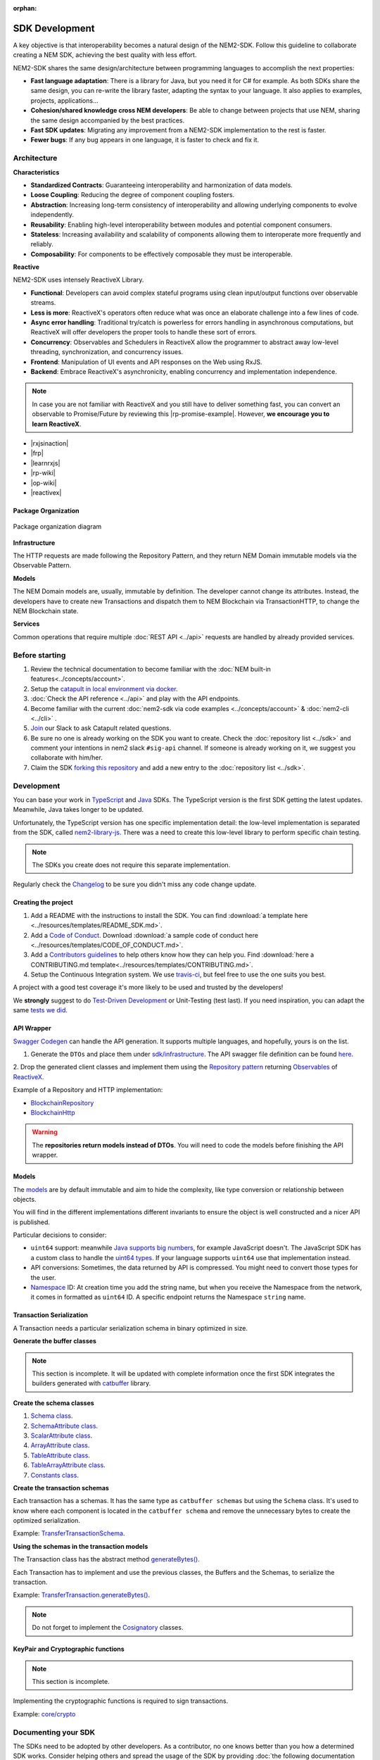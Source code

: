 :orphan:

###############
SDK Development
###############

A key objective is that interoperability becomes a natural design of the NEM2-SDK. Follow this guideline to collaborate creating a NEM SDK, achieving the best quality with less effort.

NEM2-SDK shares the same design/architecture between programming languages to accomplish the next properties:

* **Fast language adaptation**: There is a library for Java, but you need it for C# for example. As both SDKs share the same design, you can re-write the library faster, adapting the syntax to your language. It also applies to examples, projects, applications...

* **Cohesion/shared knowledge cross NEM developers**: Be able to change between projects that use NEM, sharing the same design accompanied by the best practices.

* **Fast SDK updates**: Migrating any improvement from a NEM2-SDK implementation to the rest is faster.

* **Fewer bugs**: If any bug appears in one language, it is faster to check and fix it.

************
Architecture
************

**Characteristics**

- **Standardized Contracts**: Guaranteeing interoperability and harmonization of data models.
- **Loose Coupling**: Reducing the degree of component coupling fosters.
- **Abstraction**: Increasing long-term consistency of interoperability and allowing underlying components to evolve independently.
- **Reusability**: Enabling high-level interoperability between modules and potential component consumers.
- **Stateless**: Increasing availability and scalability of components allowing them to interoperate more frequently and reliably.
- **Composability**: For components to be effectively composable they must be interoperable.

**Reactive**

NEM2-SDK uses intensely ReactiveX Library.

- **Functional**: Developers can avoid complex stateful programs using clean input/output functions over observable streams.
- **Less is more**: ReactiveX's operators often reduce what was once an elaborate challenge into a few lines of code.
- **Async error handling**: Traditional try/catch is powerless for errors handling in asynchronous computations, but ReactiveX will offer developers the proper tools to handle these sort of errors.
- **Concurrency**: Observables and Schedulers in ReactiveX allow the programmer to abstract away low-level threading, synchronization, and concurrency issues.
- **Frontend**: Manipulation of UI events and API responses on the Web using RxJS.
- **Backend**: Embrace ReactiveX's asynchronicity, enabling concurrency and implementation independence.

.. note:: In case you are not familiar with ReactiveX and you still have to deliver something fast, you can convert an observable to Promise/Future by reviewing this |rp-promise-example|. However, **we encourage you to learn ReactiveX**.

- |rxjsinaction|
- |frp|
- |learnrxjs|
- |rp-wiki|
- |op-wiki|
- |reactivex|

Package Organization
====================

.. figure:: ../resources/images/diagrams/nem2-sdk-architecture.png
    :width: 400px
    :align: center

    Package organization diagram

**Infrastructure**

The HTTP requests are made following the Repository Pattern, and they return NEM Domain immutable models via the Observable Pattern.

**Models**

The NEM Domain models are, usually, immutable by definition. The developer cannot change its attributes. Instead, the developers have to create new Transactions and dispatch them to NEM Blockchain via TransactionHTTP, to change the NEM Blockchain state.

**Services**

Common operations that require multiple :doc:`REST API <../api>` requests are handled by already provided services.

.. |reactivex| raw:: html

    <a href="http://reactivex.io/" target="_black">ReactiveX</a>

.. |rxjsinaction| raw:: html

    <a href="https://www.manning.com/books/rxjs-in-action" target="_black">RxJS in Action</a>

.. |frp| raw:: html

    <a href="https://www.manning.com/books/functional-reactive-programming" target="_black">Functional Reactive Programming</a>

.. |rp-wiki| raw:: html

    <a href="https://en.wikipedia.org/wiki/Reactive_programming" target="_black">Reactive Programming</a>

.. |op-wiki| raw:: html

    <a href="https://en.wikipedia.org/wiki/Observer_pattern" target="_black">Observer Pattern</a>

.. |learnrxjs| raw:: html

    <a href="https://www.learnrxjs.io/" target="_black">Learn RxJS</a>

.. |rp-promise-example| raw:: html

    <a href="https://www.learnrxjs.io/operators/utility/topromise.html" target="_black">example</a>


***************
Before starting
***************

1. Review the technical documentation to become familiar with the :doc:`NEM built-in features<../concepts/account>`.
2. Setup the `catapult in local environment via docker <https://github.com/tech-bureau/catapult-service-bootstrap>`_.
3. :doc:`Check the API reference <../api>` and play with the API endpoints.
4. Become familiar with the current :doc:`nem2-sdk via code examples <../concepts/account>` & :doc:`nem2-cli <../cli>` .
5. `Join <https://join.slack.com/t/nem2/shared_invite/enQtMzY4MDc2NTg0ODgyLTFhZjgxM2NhYTQ1MTY1Mjk0ZDE2ZTJlYzUxYWYxYmJlYjAyY2EwNGM5NzgxMjM4MGEzMDc5ZDIwYTgzZjgyODM>`_ our Slack to ask Catapult related questions.
6. Be sure no one is already working on the SDK you want to create. Check the :doc:`repository list <../sdk>` and  comment your intentions in  nem2 slack ``#sig-api`` channel. If someone is already working on it, we suggest you collaborate with him/her.
7. Claim the SDK `forking this repository <https://help.github.com/articles/creating-a-pull-request/>`_ and add a new entry to the :doc:`repository list <../sdk>`.

***********
Development
***********

You can base your work in `TypeScript <https://github.com/nemtech/nem2-sdk-typescript-javascript>`_ and `Java <https://github.com/nemtech/nem2-sdk-java>`_ SDKs. The TypeScript version is the first SDK getting the latest updates. Meanwhile, Java takes longer to be updated.

Unfortunately, the TypeScript version has one specific implementation detail: the low-level implementation is separated from the SDK, called `nem2-library-js <https://github.com/nemtech/nem2-library-js>`_. There
was a need to create this low-level library to perform specific chain testing.

.. note:: The SDKs you create does not require this separate implementation.

Regularly check the `Changelog <https://github.com/nemtech/nem2-sdk-java/blob/master/CHANGELOG.md>`_ to be sure you didn't miss any code change update.

Creating the project
=====================

1. Add a README with the instructions to install the SDK. You can find
   :download:`a template here <../resources/templates/README_SDK.md>`.
2. Add a `Code of
   Conduct <https://help.github.com/articles/adding-a-code-of-conduct-to-your-project/>`_.  Download :download:`a sample code of conduct here <../resources/templates/CODE_OF_CONDUCT.md>`.
3. Add a `Contributors guidelines <https://help.github.com/articles/setting-guidelines-for-repository-contributors/>`_ to help others know how they can help you. Find :download:`here a CONTRIBUTING.md template<../resources/templates/CONTRIBUTING.md>`.
4. Setup the Continuous Integration system. We use `travis-ci <https://travis-ci.org/>`_, but feel free to use the one suits you best.

A project with a good test coverage it's more likely to be used and
trusted by the developers!

We **strongly** suggest to do `Test-Driven Development <https://en.wikipedia.org/wiki/Test-driven_development>`_ or Unit-Testing (test last). If you need inspiration, you can adapt the same `tests we
did <https://github.com/nemtech/nem2-sdk-typescriptjavascript/tree/master/test>`_.

API Wrapper
===========

`Swagger Codegen <https://swagger.io/tools/swagger-codegen/>`_ can handle the API generation. It supports multiple languages, and hopefully, yours is on the list.

1. Generate the ``DTOs`` and place them under `sdk/infrastructure <https://github.com/nemtech/nem2-sdk-java/tree/master/src/main/java/io/nem/sdk/infrastructure>`_. The API swagger file definition can be found `here <https://github.com/nemtech/nem2-docs/blob/master/source/resources/collections/swagger.yaml>`_.

2. Drop the generated client classes and  implement them using the
`Repository pattern <https://martinfowler.com/eaaCatalog/repository.html>`_ returning `Observables <https://en.wikipedia.org/wiki/Observer_pattern>`_ of
`ReactiveX <http://reactivex.io/>`_.

Example of a Repository and HTTP implementation:

-  `BlockchainRepository <https://github.com/nemtech/nem2-sdk-java/blob/master/src/main/java/io/nem/sdk/infrastructure/BlockchainRepository.java>`_

-  `BlockchainHttp <https://github.com/nemtech/nem2-sdk-java/blob/master/src/main/java/io/nem/sdk/infrastructure/BlockchainHttp.java>`_

.. warning:: The **repositories return models instead of DTOs**. You will need to code the models before finishing the API wrapper.

Models
======

The `models <https://github.com/nemtech/nem2-sdk-java/tree/master/src/main/java/io/nem/sdk/model>`_ are by default immutable and aim to hide the complexity, like type conversion or relationship between objects.

You will find in the different implementations different invariants to
ensure the object is well constructed and a nicer API is published.

Particular decisions to consider:

-  ``uint64`` support: meanwhile `Java supports big numbers <https://docs.oracle.com/javase/7/docs/api/java/math/BigInteger.html>`_, for example JavaScript doesn't. The JavaScript SDK has a custom class to handle the `uint64 types <https://github.com/nemtech/nem2-sdk-typescript-javascript/blob/master/src/model/UInt64.ts>`_. If your language supports ``uint64`` use that implementation instead.
-  API conversions: Sometimes, the data returned by API is compressed. You
   might need to convert those types for the user.
-  `Namespace <https://github.com/nemtech/nem2-sdk-java/blob/master/src/main/java/io/nem/sdk/model/namespace/NamespaceId.java>`_ ID:  At creation time you add the string name, but when you receive the Namespace from the network, it comes in formatted as ``uint64`` ID. A specific endpoint returns the Namespace ``string`` name.

Transaction Serialization
=========================

A Transaction needs a particular serialization schema in binary optimized in size.

**Generate the buffer classes**

.. note:: This section is incomplete. It will be updated with complete information once the first SDK integrates the builders generated with `catbuffer <https://github.com/nemtech/catbuffer>`_ library.

**Create the schema classes**

1. `Schema class <https://github.com/nemtech/nem2-sdk-java/blob/master/src/main/java/io/nem/sdk/model/transaction/Schema.java>`_.
2. `SchemaAttribute class <https://github.com/nemtech/nem2-sdk-java/blob/master/src/main/java/io/nem/sdk/model/transaction/SchemaAttribute.java>`_.
3. `ScalarAttribute class <https://github.com/nemtech/nem2-sdk-java/blob/master/src/main/java/io/nem/sdk/model/transaction/ScalarAttribute.java>`_.
4. `ArrayAttribute class <https://github.com/nemtech/nem2-sdk-java/blob/master/src/main/java/io/nem/sdk/model/transaction/ArrayAttribute.java>`_.
5. `TableAttribute class <https://github.com/nemtech/nem2-sdk-java/blob/master/src/main/java/io/nem/sdk/model/transaction/TableAttribute.java>`_.
6. `TableArrayAttribute class <https://github.com/nemtech/nem2-sdk-java/blob/master/src/main/java/io/nem/sdk/model/transaction/TableArrayAttribute.java>`_.
7. `Constants class <https://github.com/nemtech/nem2-sdk-java/blob/master/src/main/java/io/nem/sdk/model/transaction/Constants.java>`_.

**Create the transaction schemas**

Each transaction has a schemas. It has the same type as ``catbuffer schemas`` but using the ``Schema`` class. It's used to know where each component is located in the ``catbuffer schema`` and remove the unnecessary bytes to create the optimized serialization.

Example: `TransferTransactionSchema <https://github.com/nemtech/nem2-sdk-java/blob/master/src/main/java/io/nem/sdk/model/transaction/TransferTransactionSchema.java>`_.

**Using the schemas in the transaction models**

The Transaction class has the abstract method `generateBytes() <https://github.com/nemtech/nem2-sdk-java/blob/master/src/main/java/io/nem/sdk/model/transaction/Transaction.java#L159>`_.

Each Transaction has to implement and use the previous classes, the Buffers and the Schemas, to serialize the transaction.

Example:  `TransferTransaction.generateBytes() <https://github.com/nemtech/nem2-sdk-java/blob/master/src/main/java/io/nem/sdk/model/transaction/TransferTransaction.java>`_.

.. note:: Do not forget to implement the `Cosignatory  <https://github.com/nemtech/nem2-sdk-java/tree/master/src/main/java/io/nem/sdk/model/transaction>`_ classes.

KeyPair and Cryptographic functions
===================================

.. note:: This section is incomplete.

Implementing the cryptographic functions is required to sign transactions.

Example: `core/crypto <https://github.com/nemtech/nem2-sdk-java/tree/master/src/main/java/io/nem/core/crypto>`_

********************
Documenting your SDK
********************

The SDKs need to be adopted by other developers. As a contributor, no one knows better than you how a determined SDK works. Consider helping others and spread the usage of the SDK by providing :doc:`the following documentation <sdk-documentation>`.

******************************
Publishing the SDK as official
******************************

To make an SDK officially supported, submit it as a `NIP <https://github.com/nemtech/NIP/blob/master/NIPs/nip-0001.md>`_. The reason behind the NEM2 Improvement Proposal is to ensure that the new libraries are reviewed, tested and shared among NEM developers.

***********
Future work
***********

The current guideline shows what is done up to today since the SDK isn't complete. It will get updates according to the latest architecture/features.

********************
Recommended Licenses
********************

-  MIT: `Expat/MIT/X11 license <https://opensource.org/licenses/MIT>`_
-  Apache-2.0: `Apache License, version
   2.0 <http://www.apache.org/licenses/LICENSE-2.0>`_
-  BSD-2-Clause: `OSI-approved BSD 2-clause
   license <https://opensource.org/licenses/BSD-2-Clause>`_
-  BSD-3-Clause: `OSI-approved BSD 3-clause
   license <https://opensource.org/licenses/BSD-3-Clause>`_
-  CC0-1.0: `Creative Commons CC0 1.0
   Universal <https://creativecommons.org/publicdomain/zero/1.0/>`_
-  GNU-All-Permissive: `GNU All-Permissive
   License <http://www.gnu.org/prep/maintain/html_node/License-Notices-for-Other-Files.html>`_
-  LGPL-2.1+: `GNU Lesser General Public License (LGPL), version 2.1 or
   newer <http://www.gnu.org/licenses/old-licenses/lgpl-2.1.en.html>`_
